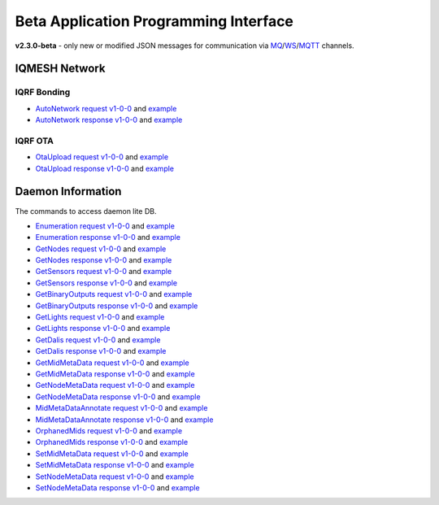 Beta Application Programming Interface
======================================

**v2.3.0-beta** - only new or modified JSON messages for communication via `MQ`_/`WS`_/`MQTT`_ channels.

.. _`MQ`: https://en.wikipedia.org/wiki/Message_queue
.. _`WS`: https://en.wikipedia.org/wiki/WebSocket
.. _`MQTT`: https://cs.wikipedia.org/wiki/MQTT

IQMESH Network
--------------

IQRF Bonding
++++++++++++

- `AutoNetwork request v1-0-0`_ and `example`__
- `AutoNetwork response v1-0-0`_ and `example`__

.. _`AutoNetwork request v1-0-0`: https://apidocs.iqrf.org/iqrf-gateway-daemon/latest/json/#iqrf/iqmeshNetwork_AutoNetwork-request-1-0-0.json
.. __: https://apidocs.iqrf.org/iqrf-gateway-daemon/latest/json/iqrf/examples/iqmeshNetwork_AutoNetwork-request-1-0-0-example.json
.. _`AutoNetwork response v1-0-0`: https://apidocs.iqrf.org/iqrf-gateway-daemon/latest/json/#iqrf/iqmeshNetwork_AutoNetwork-response-1-0-0.json
.. __: https://apidocs.iqrf.org/iqrf-gateway-daemon/latest/json/iqrf/examples/iqmeshNetwork_AutoNetwork-response-1-0-0-example.json

IQRF OTA
++++++++

- `OtaUpload request v1-0-0`_ and `example`__
- `OtaUpload response v1-0-0`_ and `example`__

.. _`OtaUpload request v1-0-0`: https://apidocs.iqrf.org/iqrf-gateway-daemon/latest/json/#iqrf/iqmeshNetwork_OtaUpload-request-1-0-0.json
.. __: https://apidocs.iqrf.org/iqrf-gateway-daemon/latest/json/iqrf/examples/iqmeshNetwork_OtaUpload-request-1-0-0-example.json
.. _`OtaUpload response v1-0-0`: https://apidocs.iqrf.org/iqrf-gateway-daemon/latest/json/#iqrf/iqmeshNetwork_OtaUpload-response-1-0-0.json
.. __: https://apidocs.iqrf.org/iqrf-gateway-daemon/latest/json/iqrf/examples/iqmeshNetwork_OtaUpload-response-1-0-0-example.json

Daemon Information
------------------

The commands to access daemon lite DB.

- `Enumeration request v1-0-0`_ and `example`__
- `Enumeration response v1-0-0`_ and `example`__
- `GetNodes request v1-0-0`_ and `example`__
- `GetNodes response v1-0-0`_ and `example`__
- `GetSensors request v1-0-0`_ and `example`__
- `GetSensors response v1-0-0`_ and `example`__
- `GetBinaryOutputs request v1-0-0`_ and `example`__
- `GetBinaryOutputs response v1-0-0`_ and `example`__
- `GetLights request v1-0-0`_ and `example`__
- `GetLights response v1-0-0`_ and `example`__
- `GetDalis request v1-0-0`_ and `example`__
- `GetDalis response v1-0-0`_ and `example`__
- `GetMidMetaData request v1-0-0`_ and `example`__
- `GetMidMetaData response v1-0-0`_ and `example`__
- `GetNodeMetaData request v1-0-0`_ and `example`__
- `GetNodeMetaData response v1-0-0`_ and `example`__
- `MidMetaDataAnnotate request v1-0-0`_ and `example`__
- `MidMetaDataAnnotate response v1-0-0`_ and `example`__
- `OrphanedMids request v1-0-0`_ and `example`__
- `OrphanedMids response v1-0-0`_ and `example`__
- `SetMidMetaData request v1-0-0`_ and `example`__
- `SetMidMetaData response v1-0-0`_ and `example`__
- `SetNodeMetaData request v1-0-0`_ and `example`__
- `SetNodeMetaData response v1-0-0`_ and `example`__

.. _`Enumeration request v1-0-0`: https://apidocs.iqrf.org/iqrf-gateway-daemon/latest/json/#iqrf/infoDaemon_Enumeration-request-1-0-0.json
.. __: https://apidocs.iqrf.org/iqrf-gateway-daemon/latest/json/iqrf/examples/infoDaemon_Enumeration-request-1-0-0-example.json
.. _`Enumeration response v1-0-0`: https://apidocs.iqrf.org/iqrf-gateway-daemon/latest/json/#iqrf/infoDaemon_Enumeration-response-1-0-0.json
.. __: https://apidocs.iqrf.org/iqrf-gateway-daemon/latest/json/iqrf/examples/infoDaemon_Enumeration-response-1-0-0-example.json
.. _`GetNodes request v1-0-0`: https://apidocs.iqrf.org/iqrf-gateway-daemon/latest/json/#iqrf/infoDaemon_GetNodes-request-1-0-0.json
.. __: https://apidocs.iqrf.org/iqrf-gateway-daemon/latest/json/iqrf/examples/infoDaemon_GetNodes-request-1-0-0-example.json
.. _`GetNodes response v1-0-0`: https://apidocs.iqrf.org/iqrf-gateway-daemon/latest/json/#iqrf/infoDaemon_GetNodes-response-1-0-0.json
.. __: https://apidocs.iqrf.org/iqrf-gateway-daemon/latest/json/iqrf/examples/infoDaemon_GetNodes-response-1-0-0-example.json
.. _`GetSensors request v1-0-0`: https://apidocs.iqrf.org/iqrf-gateway-daemon/latest/json/#iqrf/infoDaemon_GetSensors-request-1-0-0.json
.. __: https://apidocs.iqrf.org/iqrf-gateway-daemon/latest/json/iqrf/examples/infoDaemon_GetSensors-request-1-0-0-example.json
.. _`GetSensors response v1-0-0`: https://apidocs.iqrf.org/iqrf-gateway-daemon/latest/json/#iqrf/infoDaemon_GetSensors-response-1-0-0.json
.. __: https://apidocs.iqrf.org/iqrf-gateway-daemon/latest/json/iqrf/examples/infoDaemon_GetSensors-response-1-0-0-example.json
.. _`GetBinaryOutputs request v1-0-0`: https://apidocs.iqrf.org/iqrf-gateway-daemon/latest/json/#iqrf/infoDaemon_GetBinaryOutputs-request-1-0-0.json
.. __: https://apidocs.iqrf.org/iqrf-gateway-daemon/latest/json/iqrf/examples/infoDaemon_GetBinaryOutputs-request-1-0-0-example.json
.. _`GetBinaryOutputs response v1-0-0`: https://apidocs.iqrf.org/iqrf-gateway-daemon/latest/json/#iqrf/infoDaemon_GetBinaryOutputs-response-1-0-0.json
.. __: https://apidocs.iqrf.org/iqrf-gateway-daemon/latest/json/iqrf/examples/infoDaemon_GetBinaryOutputs-response-1-0-0-example.json
.. _`GetLights request v1-0-0`: https://apidocs.iqrf.org/iqrf-gateway-daemon/latest/json/#iqrf/infoDaemon_GetLights-request-1-0-0.json
.. __: https://apidocs.iqrf.org/iqrf-gateway-daemon/latest/json/iqrf/examples/infoDaemon_GetLights-request-1-0-0-example.json
.. _`GetLights response v1-0-0`: https://apidocs.iqrf.org/iqrf-gateway-daemon/latest/json/#iqrf/infoDaemon_GetLights-response-1-0-0.json
.. __: https://apidocs.iqrf.org/iqrf-gateway-daemon/latest/json/iqrf/examples/infoDaemon_GetLights-response-1-0-0-example.json
.. _`GetDalis request v1-0-0`: https://apidocs.iqrf.org/iqrf-gateway-daemon/latest/json/#iqrf/infoDaemon_GetDalis-request-1-0-0.json
.. __: https://apidocs.iqrf.org/iqrf-gateway-daemon/latest/json/iqrf/examples/infoDaemon_GetDalis-request-1-0-0-example.json
.. _`GetDalis response v1-0-0`: https://apidocs.iqrf.org/iqrf-gateway-daemon/latest/json/#iqrf/infoDaemon_GetDalis-response-1-0-0.json
.. __: https://apidocs.iqrf.org/iqrf-gateway-daemon/latest/json/iqrf/examples/infoDaemon_GetDalis-response-1-0-0-example.json
.. _`GetMidMetaData request v1-0-0`: https://apidocs.iqrf.org/iqrf-gateway-daemon/latest/json/#iqrf/infoDaemon_GetMidMetaData-request-1-0-0.json
.. __: https://apidocs.iqrf.org/iqrf-gateway-daemon/latest/json/iqrf/examples/infoDaemon_GetMidMetaData-request-1-0-0-example.json
.. _`GetMidMetaData response v1-0-0`: https://apidocs.iqrf.org/iqrf-gateway-daemon/latest/json/#iqrf/infoDaemon_GetMidMetaData-response-1-0-0.json
.. __: https://apidocs.iqrf.org/iqrf-gateway-daemon/latest/json/iqrf/examples/infoDaemon_GetMidMetaData-response-1-0-0-example.json
.. _`GetNodeMetaData request v1-0-0`: https://apidocs.iqrf.org/iqrf-gateway-daemon/latest/json/#iqrf/infoDaemon_GetNodeMetaData-request-1-0-0.json
.. __: https://apidocs.iqrf.org/iqrf-gateway-daemon/latest/json/iqrf/examples/infoDaemon_GetNodeMetaData-request-1-0-0-example.json
.. _`GetNodeMetaData response v1-0-0`: https://apidocs.iqrf.org/iqrf-gateway-daemon/latest/json/#iqrf/infoDaemon_GetNodeMetaData-response-1-0-0.json
.. __: https://apidocs.iqrf.org/iqrf-gateway-daemon/latest/json/iqrf/examples/infoDaemon_GetNodeMetaData-response-1-0-0-example.json
.. _`MidMetaDataAnnotate request v1-0-0`: https://apidocs.iqrf.org/iqrf-gateway-daemon/latest/json/#iqrf/infoDaemon_MidMetaDataAnnotate-request-1-0-0.json
.. __: https://apidocs.iqrf.org/iqrf-gateway-daemon/latest/json/iqrf/examples/infoDaemon_MidMetaDataAnnotate-request-1-0-0-example.json
.. _`MidMetaDataAnnotate response v1-0-0`: https://apidocs.iqrf.org/iqrf-gateway-daemon/latest/json/#iqrf/infoDaemon_MidMetaDataAnnotate-response-1-0-0.json
.. __: https://apidocs.iqrf.org/iqrf-gateway-daemon/latest/json/iqrf/examples/infoDaemon_MidMetaDataAnnotate-response-1-0-0-example.json
.. _`OrphanedMids request v1-0-0`: https://apidocs.iqrf.org/iqrf-gateway-daemon/latest/json/#iqrf/infoDaemon_OrphanedMids-request-1-0-0.json
.. __: https://apidocs.iqrf.org/iqrf-gateway-daemon/latest/json/iqrf/examples/infoDaemon_OrphanedMids-request-1-0-0-example.json
.. _`OrphanedMids response v1-0-0`: https://apidocs.iqrf.org/iqrf-gateway-daemon/latest/json/#iqrf/infoDaemon_OrphanedMids-response-1-0-0.json
.. __: https://apidocs.iqrf.org/iqrf-gateway-daemon/latest/json/iqrf/examples/infoDaemon_OrphanedMids-response-1-0-0-example.json
.. _`SetMidMetaData request v1-0-0`: https://apidocs.iqrf.org/iqrf-gateway-daemon/latest/json/#iqrf/infoDaemon_SetMidMetaData-request-1-0-0.json
.. __: https://apidocs.iqrf.org/iqrf-gateway-daemon/latest/json/iqrf/examples/infoDaemon_SetMidMetaData-request-1-0-0-example.json
.. _`SetMidMetaData response v1-0-0`: https://apidocs.iqrf.org/iqrf-gateway-daemon/latest/json/#iqrf/infoDaemon_SetMidMetaData-response-1-0-0.json
.. __: https://apidocs.iqrf.org/iqrf-gateway-daemon/latest/json/iqrf/examples/infoDaemon_SetMidMetaData-response-1-0-0-example.json
.. _`SetNodeMetaData request v1-0-0`: https://apidocs.iqrf.org/iqrf-gateway-daemon/latest/json/#iqrf/infoDaemon_SetNodeMetaData-request-1-0-0.json
.. __: https://apidocs.iqrf.org/iqrf-gateway-daemon/latest/json/iqrf/examples/infoDaemon_SetNodeMetaData-request-1-0-0-example.json
.. _`SetNodeMetaData response v1-0-0`: https://apidocs.iqrf.org/iqrf-gateway-daemon/latest/json/#iqrf/infoDaemon_SetNodeMetaData-response-1-0-0.json
.. __: https://apidocs.iqrf.org/iqrf-gateway-daemon/latest/json/iqrf/examples/infoDaemon_SetNodeMetaData-response-1-0-0-example.json
